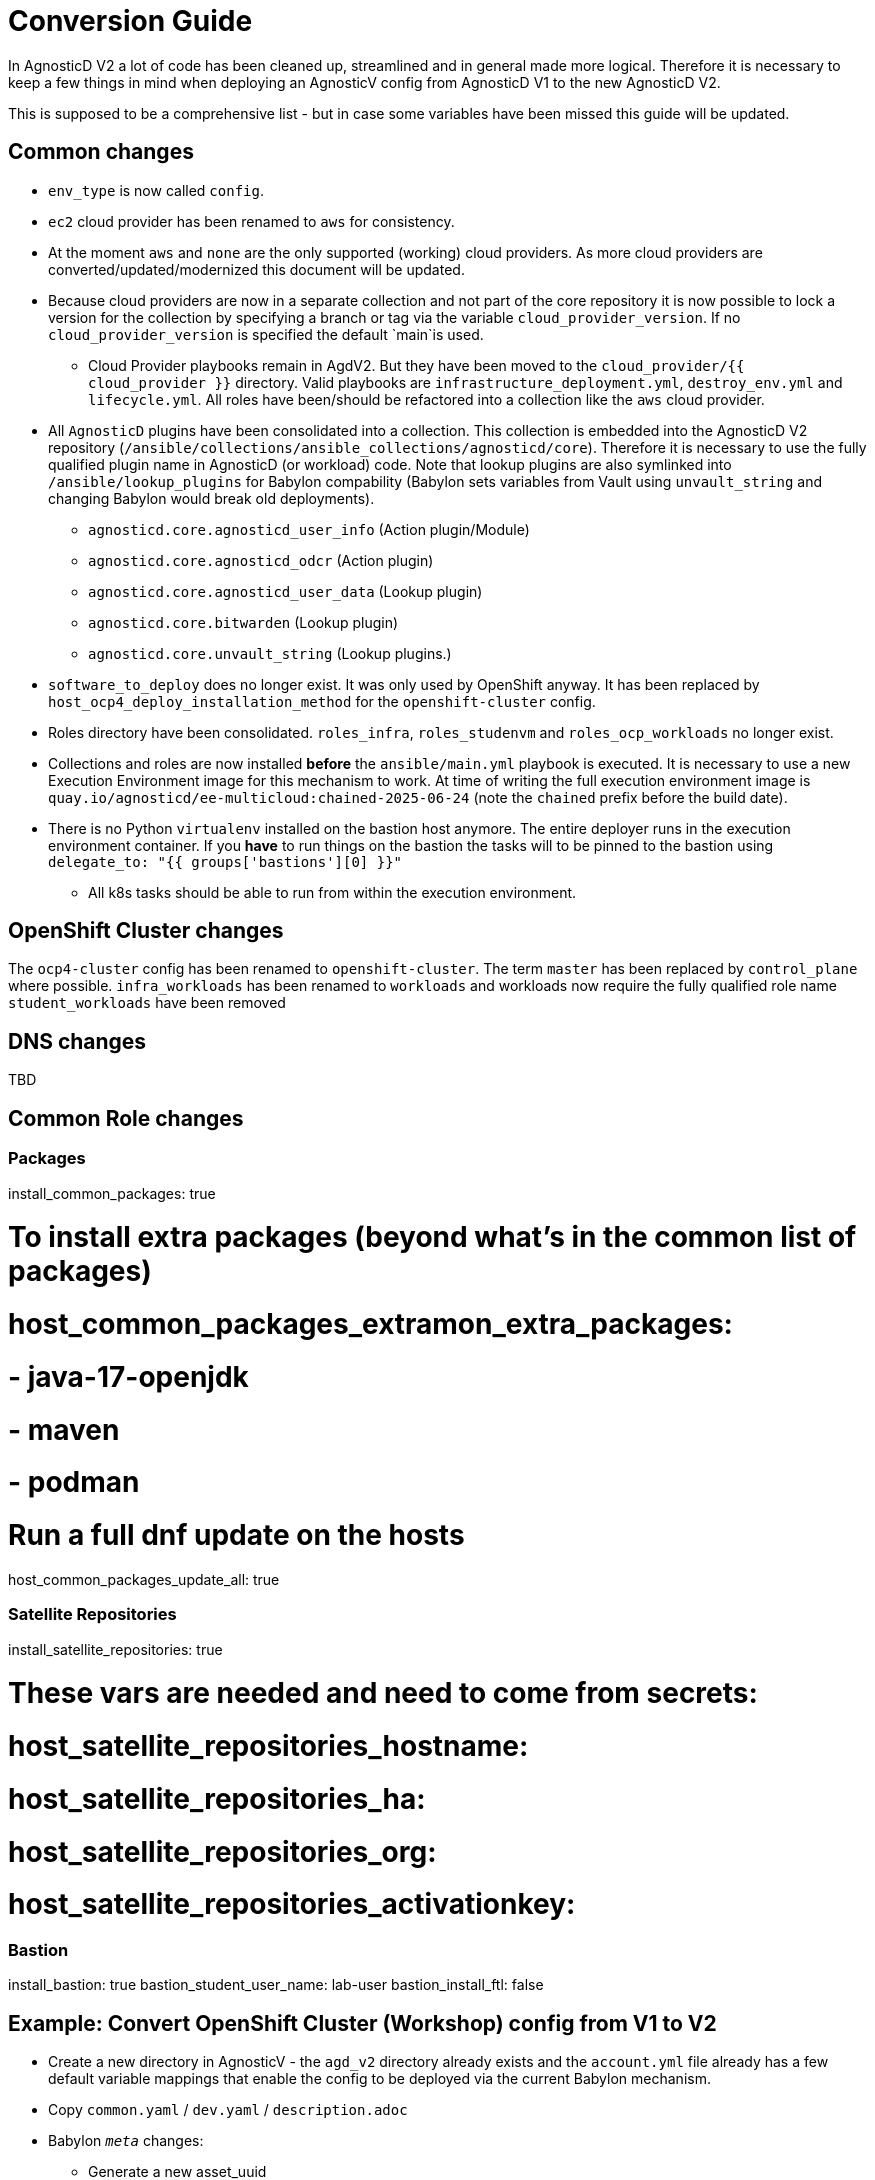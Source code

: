 = Conversion Guide

In AgnosticD V2 a lot of code has been cleaned up, streamlined and in general made more logical. Therefore it is necessary to keep a few things in mind when deploying an AgnosticV config from AgnosticD V1 to the new AgnosticD V2.

This is supposed to be a comprehensive list - but in case some variables have been missed this guide will be updated.

== Common changes

* `env_type` is now called `config`.
* `ec2` cloud provider has been renamed to `aws` for consistency.
* At the moment `aws` and `none` are the only supported (working) cloud providers. As more cloud providers are converted/updated/modernized this document will be updated.
* Because cloud providers are now in a separate collection and not part of the core repository it is now possible to lock a version for the collection by specifying a branch or tag via the variable `cloud_provider_version`. If no `cloud_provider_version` is specified the default `main`is used.
** Cloud Provider playbooks remain in AgdV2. But they have been moved to the `cloud_provider/{{ cloud_provider }}` directory. Valid playbooks are `infrastructure_deployment.yml`, `destroy_env.yml` and `lifecycle.yml`. All roles have been/should be refactored into a collection like the `aws` cloud provider.
* All `AgnosticD` plugins have been consolidated into a collection. This collection is embedded into the AgnosticD V2 repository (`/ansible/collections/ansible_collections/agnosticd/core`). Therefore it is necessary to use the fully qualified plugin name in AgnosticD (or workload) code. Note that lookup plugins are also symlinked into `/ansible/lookup_plugins` for Babylon compability (Babylon sets variables from Vault using `unvault_string` and changing Babylon would break old deployments).
** `agnosticd.core.agnosticd_user_info` (Action plugin/Module)
** `agnosticd.core.agnosticd_odcr` (Action plugin)
** `agnosticd.core.agnosticd_user_data` (Lookup plugin)
** `agnosticd.core.bitwarden` (Lookup plugin)
** `agnosticd.core.unvault_string` (Lookup plugins.)
* `software_to_deploy` does no longer exist. It was only used by OpenShift anyway. It has been replaced by `host_ocp4_deploy_installation_method` for the `openshift-cluster` config.
* Roles directory have been consolidated. `roles_infra`, `roles_studenvm` and `roles_ocp_workloads` no longer exist.
* Collections and roles are now installed *before* the `ansible/main.yml` playbook is executed. It is necessary to use a new Execution Environment image for this mechanism to work. At time of writing the full execution environment image is `quay.io/agnosticd/ee-multicloud:chained-2025-06-24` (note the `chained` prefix before the build date).
* There is no Python `virtualenv` installed on the bastion host anymore. The entire deployer runs in the execution environment container. If you *have* to run things on the bastion the tasks will to be pinned to the bastion using `delegate_to: "{{ groups['bastions'][0] }}"`
** All k8s tasks should be able to run from within the execution environment.

== OpenShift Cluster changes

The `ocp4-cluster` config has been renamed to `openshift-cluster`.
The term `master` has been replaced by `control_plane` where possible.
`infra_workloads` has been renamed to `workloads` and workloads now require the fully qualified role name
`student_workloads` have been removed

== DNS changes

TBD

== Common Role changes

=== Packages

install_common_packages: true

# To install extra packages (beyond what's in the common list of packages)
# host_common_packages_extramon_extra_packages:
# - java-17-openjdk
# - maven
# - podman

# Run a full dnf update on the hosts
host_common_packages_update_all: true

=== Satellite Repositories

install_satellite_repositories: true

# These vars are needed and need to come from secrets:
# host_satellite_repositories_hostname:
# host_satellite_repositories_ha:
# host_satellite_repositories_org:
# host_satellite_repositories_activationkey:

=== Bastion

install_bastion: true
bastion_student_user_name: lab-user
bastion_install_ftl: false

== Example: Convert OpenShift Cluster (Workshop) config from V1 to V2

* Create a new directory in AgnosticV - the `agd_v2` directory already exists and the `account.yml` file already has a few default variable mappings that enable the config to be deployed via the current Babylon mechanism.
* Copy `common.yaml` / `dev.yaml` / `description.adoc`
* Babylon `__meta__` changes:
** Generate a new asset_uuid
** Change the execution_environment image `image: quay.io/agnosticd/ee-multicloud:chained-2025-06-24`
** Change Display Name to something unique (add AgdV2 for example)
** Change Source Reference:
+
[source]
----
  deployer:
    scm_url: https://github.com/rhpds/agnosticd_v2
    scm_ref: main
----

* Mandatory variables changes:
** Change `env_type: ocp4-cluster` -> `config: openshift-cluster`
** Change `cloud_provider: ec2` -> `cloud_provider: aws`
** Add `cloud_provider_version: main`
** Remove software_to_deploy

* Add required collections. At a minimum:
+
[source,yaml]
----
# ===================================================================
# Additional Collections & roles to be installed for this config
# ===================================================================
requirements_content:
  collections:
  # Core OpenShift Workloads
  - name: https://github.com/agnosticd/core_workloads.git
    type: git
    version: main
----

* Change Bastion variables:
** `install_student_user` -> `bastion_setup_student_user`
** `student_name` -> `bastion_student_user_name`
** `student_sudo` -> `bastion_student_user_sudo`
** Other bastion student user variables that are available:
*** bastion_student_user_password: ""
*** bastion_student_user_password_length: 12 # Password length in case it's being generated
*** bastion_student_user_key: "" # Optional public key of the student user to be added to authorized_keys
*** bastion_student_user_set_user_data: true # Set agnosticd_user_info data with bastion access
*** bastion_student_user_show_user_info: true # Set agnosticd_user_info msg with bastion access

* Change node variables (master -> control_plane) if defined:
** `master_instance_count` -> `control_plane_instance_count`
** `master_instance_type_family` -> `control_plane_instance_type_family`
** `master_instance_type_size` -> `control_plane_instance_type_size`
** `master_instance_type` -> `control_plane_instance_type`
** `master_storage_type` -> `control_plane_storage_type`

* Workloads:
* Change list of `infra_workloads` to `workloads` and to use fully qualified collection name for the workload role (and change authentication workload name):
+
.Old
[source,yaml]
----
infra_workloads:
- ocp4_workload_authentication
- ocp4_workload_cert_manager
----
+
.New
[source,yaml]
----
workloads:
- agnosticd.core_workloads.ocp4_workload_authentication_htpasswd
- agnosticd.core_workloads.ocp4_workload_cert_manager
----

* Workload specific changes
** `ocp4_workload_authentication` has been renamed to `ocp4_workload_authentication_htpasswd` because it only sets up htpasswd at this point (LDAP has not been supported/used in years)
*** Delete `ocp4_workload_authentication_idm_type: htpasswd`
*** Change `ocp4_workload_authentication_remove_kubeadmin: true` -> `ocp4_workload_authentication_htpasswd_remove_kubeadmin: true`
*** Change `ocp4_workload_authentication_admin_user: admin` -> `ocp4_workload_authentication_htpasswd_admin_user: admin`

